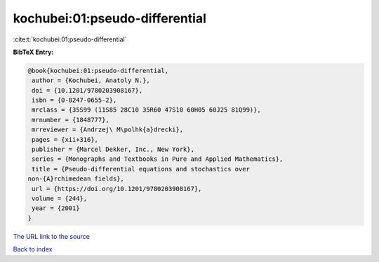 kochubei:01:pseudo-differential
===============================

:cite:t:`kochubei:01:pseudo-differential`

**BibTeX Entry:**

.. code-block:: bibtex

   @book{kochubei:01:pseudo-differential,
    author = {Kochubei, Anatoly N.},
    doi = {10.1201/9780203908167},
    isbn = {0-8247-0655-2},
    mrclass = {35S99 (11S85 28C10 35R60 47S10 60H05 60J25 81Q99)},
    mrnumber = {1848777},
    mrreviewer = {Andrzej\ M\polhk{a}drecki},
    pages = {xii+316},
    publisher = {Marcel Dekker, Inc., New York},
    series = {Monographs and Textbooks in Pure and Applied Mathematics},
    title = {Pseudo-differential equations and stochastics over
   non-{A}rchimedean fields},
    url = {https://doi.org/10.1201/9780203908167},
    volume = {244},
    year = {2001}
   }
`The URL link to the source <ttps://doi.org/10.1201/9780203908167}>`_


`Back to index <../By-Cite-Keys.html>`_
